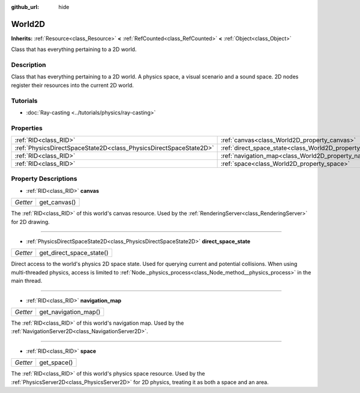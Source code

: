 :github_url: hide

.. DO NOT EDIT THIS FILE!!!
.. Generated automatically from Godot engine sources.
.. Generator: https://github.com/godotengine/godot/tree/master/doc/tools/make_rst.py.
.. XML source: https://github.com/godotengine/godot/tree/master/doc/classes/World2D.xml.

.. _class_World2D:

World2D
=======

**Inherits:** :ref:`Resource<class_Resource>` **<** :ref:`RefCounted<class_RefCounted>` **<** :ref:`Object<class_Object>`

Class that has everything pertaining to a 2D world.

Description
-----------

Class that has everything pertaining to a 2D world. A physics space, a visual scenario and a sound space. 2D nodes register their resources into the current 2D world.

Tutorials
---------

- :doc:`Ray-casting <../tutorials/physics/ray-casting>`

Properties
----------

+-------------------------------------------------------------------+----------------------------------------------------------------------+
| :ref:`RID<class_RID>`                                             | :ref:`canvas<class_World2D_property_canvas>`                         |
+-------------------------------------------------------------------+----------------------------------------------------------------------+
| :ref:`PhysicsDirectSpaceState2D<class_PhysicsDirectSpaceState2D>` | :ref:`direct_space_state<class_World2D_property_direct_space_state>` |
+-------------------------------------------------------------------+----------------------------------------------------------------------+
| :ref:`RID<class_RID>`                                             | :ref:`navigation_map<class_World2D_property_navigation_map>`         |
+-------------------------------------------------------------------+----------------------------------------------------------------------+
| :ref:`RID<class_RID>`                                             | :ref:`space<class_World2D_property_space>`                           |
+-------------------------------------------------------------------+----------------------------------------------------------------------+

Property Descriptions
---------------------

.. _class_World2D_property_canvas:

- :ref:`RID<class_RID>` **canvas**

+----------+--------------+
| *Getter* | get_canvas() |
+----------+--------------+

The :ref:`RID<class_RID>` of this world's canvas resource. Used by the :ref:`RenderingServer<class_RenderingServer>` for 2D drawing.

----

.. _class_World2D_property_direct_space_state:

- :ref:`PhysicsDirectSpaceState2D<class_PhysicsDirectSpaceState2D>` **direct_space_state**

+----------+--------------------------+
| *Getter* | get_direct_space_state() |
+----------+--------------------------+

Direct access to the world's physics 2D space state. Used for querying current and potential collisions. When using multi-threaded physics, access is limited to :ref:`Node._physics_process<class_Node_method__physics_process>` in the main thread.

----

.. _class_World2D_property_navigation_map:

- :ref:`RID<class_RID>` **navigation_map**

+----------+----------------------+
| *Getter* | get_navigation_map() |
+----------+----------------------+

The :ref:`RID<class_RID>` of this world's navigation map. Used by the :ref:`NavigationServer2D<class_NavigationServer2D>`.

----

.. _class_World2D_property_space:

- :ref:`RID<class_RID>` **space**

+----------+-------------+
| *Getter* | get_space() |
+----------+-------------+

The :ref:`RID<class_RID>` of this world's physics space resource. Used by the :ref:`PhysicsServer2D<class_PhysicsServer2D>` for 2D physics, treating it as both a space and an area.

.. |virtual| replace:: :abbr:`virtual (This method should typically be overridden by the user to have any effect.)`
.. |const| replace:: :abbr:`const (This method has no side effects. It doesn't modify any of the instance's member variables.)`
.. |vararg| replace:: :abbr:`vararg (This method accepts any number of arguments after the ones described here.)`
.. |constructor| replace:: :abbr:`constructor (This method is used to construct a type.)`
.. |static| replace:: :abbr:`static (This method doesn't need an instance to be called, so it can be called directly using the class name.)`
.. |operator| replace:: :abbr:`operator (This method describes a valid operator to use with this type as left-hand operand.)`
